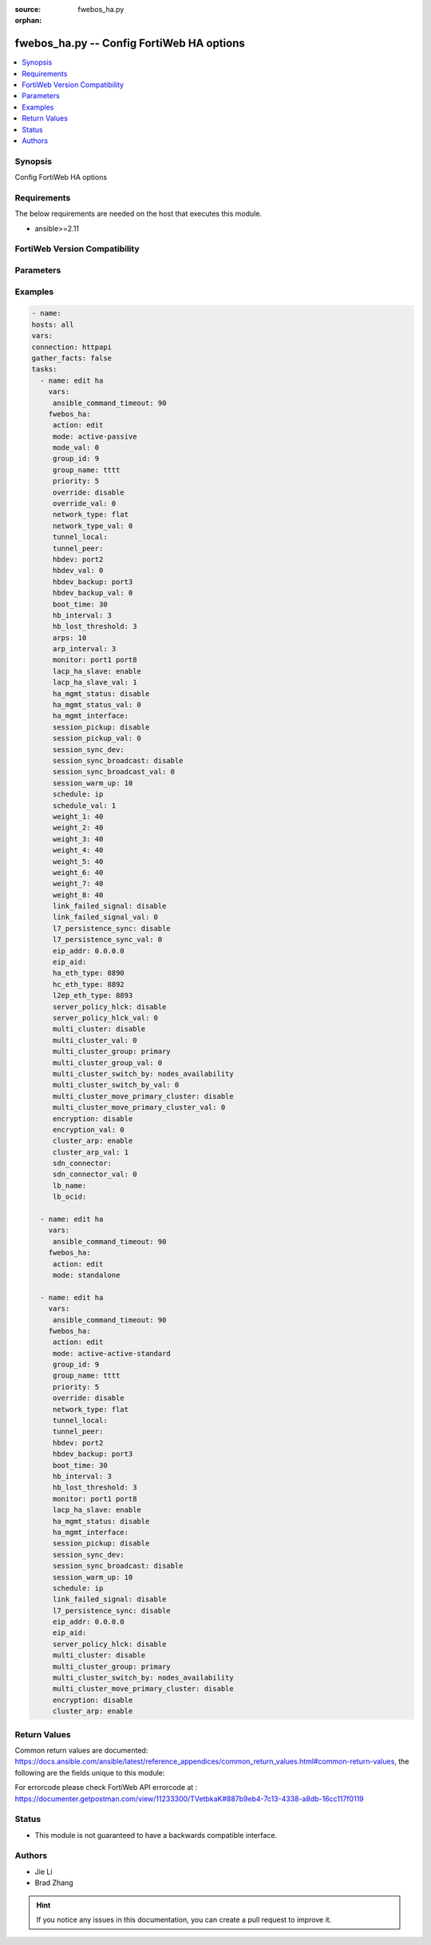 :source: fwebos_ha.py

:orphan:

.. fwebos_ha.py:

fwebos_ha.py -- Config FortiWeb HA options
++++++++++++++++++++++++++++++++++++++++++++++++++++++++++++++++++++++++++++++++++++++++++++++++++++++++++++++++++++++++++++++++++++++++++++++++

.. versionadded:: 1.0.1

.. contents::
   :local:
   :depth: 1


Synopsis
--------
Config FortiWeb HA options


Requirements
------------
The below requirements are needed on the host that executes this module.

- ansible>=2.11


FortiWeb Version Compatibility
------------------------------


.. raw:: html

 <br>
 <table>
 <tr>
 <td></td>
 <td><code class="docutils literal notranslate">v7.0.0 </code></td>
 <td><code class="docutils literal notranslate">v7.0.1 </code></td>
 <td><code class="docutils literal notranslate">v7.0.2 </code></td>
 <td><code class="docutils literal notranslate">v7.0.3 </code></td>
 </tr>
 <tr>
 <td>fwebos_ha.py</td>
 <td>yes</td>
 <td>yes</td>
 <td>yes</td>
 <td>yes</td>
 </tr>
 </table>
 <p>



Parameters
----------


.. raw:: html


  <ul>
  <li><span class="li-head">body</span> Possible parameters to go in the body for the request <span class="li-required">required: True </li>
        <ul class="ul-self">
              <li><span class="li-head"> mode </span> mode <span class="li-normal"> type:string choice:
                      active-passive,
                      active-active-standard,
                      active-active-high-volume,
                      standalone,</span></li>
              <li><span class="li-head"> group-id </span> group id, range 0-63 <span class="li-normal"> type:integer
                    maximum:63
                    minimum:0</span></li>
              <li><span class="li-head"> group-name </span> group name <span class="li-normal"> type:string
                    maxLength:19</span></li>
              <li><span class="li-head"> priority </span> priority value, range 0-9 <span class="li-normal"> type:integer
                    maximum:9
                    minimum:0</span></li>
              <li><span class="li-head"> override </span> master HA unit overriding <span class="li-normal"> type:string choice:
                      enable,
                      disable,</span></li>
              <li><span class="li-head"> network-type </span> The network on which heartbeat and sync are based <span class="li-normal"> type:string choice:
                      flat,
                      udp-tunnel,</span></li>
              <li><span class="li-head"> tunnel-local </span> Local IPv4 address for HA tunnel <span class="li-normal"> type:string
                    maxLength:15</span></li>
              <li><span class="li-head"> tunnel-peer </span> Peers IPv4 address for HA tunnel <span class="li-normal"> type:string
                    maxLength:15</span></li>
              <li><span class="li-head"> hbdev </span> heartbeat interfaces <span class="li-normal"> type:string</span></li>
              <li><span class="li-head"> hbdev-backup </span> backup heartbeat interfaces <span class="li-normal"> type:string</span></li>
              <li><span class="li-head"> boot-time </span> boot time for Heartbeat, rang 1-100 (s) <span class="li-normal"> type:integer
                    maximum:100
                    minimum:1</span></li>
              <li><span class="li-head"> hb-interval </span> heartbeat interval, range 1-20 (100ms) <span class="li-normal"> type:integer
                    maximum:20
                    minimum:1</span></li>
              <li><span class="li-head"> hb-lost-threshold </span> heartbeat threshold for failed, range 1-60 <span class="li-normal"> type:integer
                    maximum:60
                    minimum:1</span></li>
              <li><span class="li-head"> arps </span> gratuitous ARP or neighbour solicitation, range 1-16 <span class="li-normal"> type:integer
                    maximum:16
                    minimum:1</span></li>
              <li><span class="li-head"> arp-interval </span> ARP/NS interval, range 1-20 <span class="li-normal"> type:integer
                    maximum:20
                    minimum:1</span></li>
              <li><span class="li-head"> monitor </span> interfaces to monitor <span class="li-normal"> type:string</span></li>
              <li><span class="li-head"> key </span> 16 hex number for HA <span class="li-normal"> type:string
                    format:password</span></li>
              <li><span class="li-head"> lacp-ha-slave </span> enable/disable <span class="li-normal"> type:string choice:
                      enable,
                      disable,</span></li>
              <li><span class="li-head"> ha-mgmt-status </span> enable/disable manager port <span class="li-normal"> type:string choice:
                      enable,
                      disable,</span></li>
              <li><span class="li-head"> ha-mgmt-interface </span> manager port interface <span class="li-normal"> type:string</span></li>
              <li><span class="li-head"> session-pickup </span> enable/disable session sync <span class="li-normal"> type:string choice:
                      enable,
                      disable,</span></li>
              <li><span class="li-head"> session-sync-dev </span> session sync interfaces <span class="li-normal"> type:string</span></li>
              <li><span class="li-head"> session-sync-broadcast </span> enable/disable session sync broadcast <span class="li-normal"> type:string choice:
                      enable,
                      disable,</span></li>
              <li><span class="li-head"> session-warm-up </span> session warm-up time, range 5-120(s) <span class="li-normal"> type:integer
                    maximum:120
                    minimum:5</span></li>
              <li><span class="li-head"> schedule </span> schedule <span class="li-normal"> type:string choice:
                      ip,
                      round-robin,
                      leastconnection,</span></li>
              <li><span class="li-head"> weight-1 </span> weight for No.1 unit in Source IP schedule, range 0-255 <span class="li-normal"> type:integer
                    maximum:255
                    minimum:0</span></li>
              <li><span class="li-head"> weight-2 </span> weight for No.2 unit in Source IP schedule, range 0-255 <span class="li-normal"> type:integer
                    maximum:255
                    minimum:0</span></li>
              <li><span class="li-head"> weight-3 </span> weight for No.3 unit in Source IP schedule, range 0-255 <span class="li-normal"> type:integer
                    maximum:255
                    minimum:0</span></li>
              <li><span class="li-head"> weight-4 </span> weight for No.4 unit in Source IP schedule, range 0-255 <span class="li-normal"> type:integer
                    maximum:255
                    minimum:0</span></li>
              <li><span class="li-head"> weight-5 </span> weight for No.5 unit in Source IP schedule, range 0-255 <span class="li-normal"> type:integer
                    maximum:255
                    minimum:0</span></li>
              <li><span class="li-head"> weight-6 </span> weight for No.6 unit in Source IP schedule, range 0-255 <span class="li-normal"> type:integer
                    maximum:255
                    minimum:0</span></li>
              <li><span class="li-head"> weight-7 </span> weight for No.7 unit in Source IP schedule, range 0-255 <span class="li-normal"> type:integer
                    maximum:255
                    minimum:0</span></li>
              <li><span class="li-head"> weight-8 </span> weight for No.8 unit in Source IP schedule, range 0-255 <span class="li-normal"> type:integer
                    maximum:255
                    minimum:0</span></li>
              <li><span class="li-head"> link-failed-signal </span> enable/disable link failed signal <span class="li-normal"> type:string choice:
                      enable,
                      disable,</span></li>
              <li><span class="li-head"> l7-persistence-sync </span> enable/disable persistence sync <span class="li-normal"> type:string choice:
                      enable,
                      disable,</span></li>
              <li><span class="li-head"> eip-addr </span> The Elastic IP address <span class="li-normal"> type:string
                    format:ipv4</span></li>
              <li><span class="li-head"> eip-aid </span> The allocation ID of the Elastic IP address(Required for EC2-VPC) <span class="li-normal"> type:string
                    maxLength:63</span></li>
              <li><span class="li-head"> ha-eth-type </span> HA heartbeat packet Ethertype (4-digit hex), range 0x8890-0x889F <span class="li-normal"> type:string
                    maxLength:5</span></li>
              <li><span class="li-head"> hc-eth-type </span> Tuple session HA heartbeat packet Ethertype (4-digit hex), range 0x8890-0x889F <span class="li-normal"> type:string
                    maxLength:5</span></li>
              <li><span class="li-head"> l2ep-eth-type </span> Telnet session HA heartbeat packet Ethertype (4-digit hex), range 0x8890-0x889F <span class="li-normal"> type:string
                    maxLength:5</span></li>
              <li><span class="li-head"> server-policy-hlck </span> HA AA server policy health check <span class="li-normal"> type:string choice:
                      enable,
                      disable,</span></li>
              <li><span class="li-head"> encryption </span> enable/disable heartbeat message encryption <span class="li-normal"> type:string choice:
                      enable,
                      disable,</span></li>
              <li><span class="li-head"> sdn-connector </span> sdn connector for AP mode <span class="li-normal"> type:string</span></li>
              <li><span class="li-head"> lb-name </span> Azure load balancer resource name in the front of the FortiWeb instances <span class="li-normal"> type:string
                    maxLength:63</span></li>
              <li><span class="li-head"> lb-ocid </span> OCI LoadBalancer ID at the front of the FortiWeb instances <span class="li-normal"> type:string
                    maxLength:127</span></li>
              <li><span class="li-head"> lb-gcp </span> GCP LoadBalancer ID at the front of the FortiWeb instances <span class="li-normal"> type:string
                    maxLength:63</span></li>
         <li><span class="li-head">mkey</span> If present, objects will be filtered on property with this name  <span class="li-normal"> type:string </span></li><li><span class="li-head">vdom</span> Specify the Virtual Domain(s) from which results are returned or changes are applied to. If this parameter is not provided, the management VDOM will be used. If the admin does not have access to the VDOM, a permission error will be returned. The URL parameter is one of: vdom=root (Single VDOM) vdom=vdom1,vdom2 (Multiple VDOMs) vdom=* (All VDOMs)   <span class="li-normal"> type:array </span></li><li><span class="li-head">move_flag</span> If supported, a flag can be specified. When *move_flag* is set, extra parameters (*move_mkey*, *sub_mkey*) must be provided. __*Note:*__ If this parameter is provided when not supported, the action will be ignored and an “invalid request” error will be returned.   <span class="li-normal"> type:string </span></li><li><span class="li-head">sub_mkey</span> specific resource to be moved  <span class="li-normal"> type:string </span></li><li><span class="li-head">move_mkey</span> specific resource to be moved before or after  <span class="li-normal"> type:string </span></li>
  </ul>

Examples
--------
.. code-block:: yaml+jinja

   - name:
   hosts: all
   vars:
   connection: httpapi
   gather_facts: false
   tasks:
     - name: edit ha 
       vars:
        ansible_command_timeout: 90 
       fwebos_ha:
        action: edit 
        mode: active-passive
        mode_val: 0
        group_id: 9
        group_name: tttt
        priority: 5
        override: disable
        override_val: 0
        network_type: flat
        network_type_val: 0
        tunnel_local: 
        tunnel_peer: 
        hbdev: port2
        hbdev_val: 0
        hbdev_backup: port3
        hbdev_backup_val: 0
        boot_time: 30
        hb_interval: 3
        hb_lost_threshold: 3
        arps: 10
        arp_interval: 3
        monitor: port1 port8
        lacp_ha_slave: enable
        lacp_ha_slave_val: 1
        ha_mgmt_status: disable
        ha_mgmt_status_val: 0
        ha_mgmt_interface: 
        session_pickup: disable
        session_pickup_val: 0
        session_sync_dev: 
        session_sync_broadcast: disable
        session_sync_broadcast_val: 0
        session_warm_up: 10
        schedule: ip
        schedule_val: 1
        weight_1: 40
        weight_2: 40
        weight_3: 40
        weight_4: 40
        weight_5: 40
        weight_6: 40
        weight_7: 40
        weight_8: 40
        link_failed_signal: disable
        link_failed_signal_val: 0
        l7_persistence_sync: disable
        l7_persistence_sync_val: 0
        eip_addr: 0.0.0.0
        eip_aid: 
        ha_eth_type: 8890
        hc_eth_type: 8892
        l2ep_eth_type: 8893
        server_policy_hlck: disable
        server_policy_hlck_val: 0
        multi_cluster: disable
        multi_cluster_val: 0
        multi_cluster_group: primary
        multi_cluster_group_val: 0
        multi_cluster_switch_by: nodes_availability
        multi_cluster_switch_by_val: 0
        multi_cluster_move_primary_cluster: disable
        multi_cluster_move_primary_cluster_val: 0
        encryption: disable
        encryption_val: 0
        cluster_arp: enable
        cluster_arp_val: 1
        sdn_connector: 
        sdn_connector_val: 0
        lb_name: 
        lb_ocid: 
 
     - name: edit ha
       vars:
        ansible_command_timeout: 90 
       fwebos_ha:
        action: edit 
        mode: standalone
 
     - name: edit ha 
       vars:
        ansible_command_timeout: 90 
       fwebos_ha:
        action: edit 
        mode: active-active-standard 
        group_id: 9
        group_name: tttt
        priority: 5
        override: disable
        network_type: flat
        tunnel_local: 
        tunnel_peer: 
        hbdev: port2
        hbdev_backup: port3
        boot_time: 30
        hb_interval: 3
        hb_lost_threshold: 3
        monitor: port1 port8
        lacp_ha_slave: enable
        ha_mgmt_status: disable
        ha_mgmt_interface: 
        session_pickup: disable
        session_sync_dev: 
        session_sync_broadcast: disable
        session_warm_up: 10
        schedule: ip
        link_failed_signal: disable
        l7_persistence_sync: disable
        eip_addr: 0.0.0.0
        eip_aid: 
        server_policy_hlck: disable
        multi_cluster: disable
        multi_cluster_group: primary
        multi_cluster_switch_by: nodes_availability
        multi_cluster_move_primary_cluster: disable
        encryption: disable
        cluster_arp: enable
 

Return Values
-------------
Common return values are documented: https://docs.ansible.com/ansible/latest/reference_appendices/common_return_values.html#common-return-values, the following are the fields unique to this module:

.. raw:: html

    <ul><li><span class="li-return"> 200 </span> : OK: Request returns successful</li>
      <li><span class="li-return"> 400 </span> : Bad Request: Request cannot be processed by the API</li>
      <li><span class="li-return"> 401 </span> : Not Authorized: Request without successful login session</li>
      <li><span class="li-return"> 403 </span> : Forbidden: Request is missing CSRF token or administrator is missing access profile permissions.</li>
      <li><span class="li-return"> 404 </span> : Resource Not Found: Unable to find the specified resource.</li>
      <li><span class="li-return"> 405 </span> : Method Not Allowed: Specified HTTP method is not allowed for this resource. </li>
      <li><span class="li-return"> 413 </span> : Request Entity Too Large: Request cannot be processed due to large entity </li>
      <li><span class="li-return"> 424 </span> : Failed Dependency: Fail dependency can be duplicate resource, missing required parameter, missing required attribute, invalid attribute value</li>
      <li><span class="li-return"> 429 </span> : Access temporarily blocked: Maximum failed authentications reached. The offended source is temporarily blocked for certain amount of time.</li>
      <li><span class="li-return"> 500 </span> : Internal Server Error: Internal error when processing the request </li>
      
    </ul>

For errorcode please check FortiWeb API errorcode at : https://documenter.getpostman.com/view/11233300/TVetbkaK#887b9eb4-7c13-4338-a8db-16cc117f0119

Status
------

- This module is not guaranteed to have a backwards compatible interface.


Authors
-------

- Jie Li
- Brad Zhang

.. hint::
	If you notice any issues in this documentation, you can create a pull request to improve it.